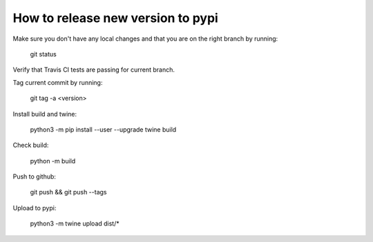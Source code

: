 How to release new version to pypi
==================================

Make sure you don't have any local changes and that you are on
the right branch by running:

 git status

Verify that Travis CI tests are passing for current branch.

Tag current commit by running:

 git tag -a <version>

Install build and twine:

 python3 -m pip install --user --upgrade twine build

Check build:

 python -m build

Push to github:

 git push && git push --tags

Upload to pypi:

 python3 -m twine upload dist/*
